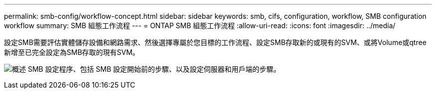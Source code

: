---
permalink: smb-config/workflow-concept.html 
sidebar: sidebar 
keywords: smb, cifs, configuration, workflow, SMB configuration workflow 
summary: SMB 組態工作流程 
---
= ONTAP SMB 組態工作流程
:allow-uri-read: 
:icons: font
:imagesdir: ../media/


[role="lead"]
設定SMB需要評估實體儲存設備和網路需求、然後選擇專屬於您目標的工作流程、設定SMB存取新的或現有的SVM、或將Volume或qtree新增至已完全設定為SMB存取的現有SVM。

image:smb-config-workflow-power-guide.gif["概述 SMB 設定程序、包括 SMB 設定開始前的步驟、以及設定伺服器和用戶端的步驟。"]
